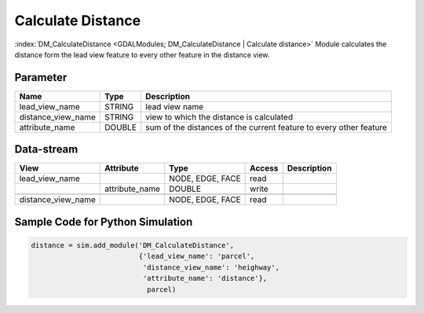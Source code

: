 ==================
Calculate Distance
==================

:index:`DM_CalculateDistance <GDALModules; DM_CalculateDistance | Calculate distance>` Module calculates
the distance form the lead view feature to every other feature in the distance view.

Parameter
---------

+-----------------------+------------------------+------------------------------------------------------------------------+
|        Name           |          Type          |       Description                                                      |
+=======================+========================+========================================================================+
|lead_view_name         | STRING                 | lead view name                                                         |
+-----------------------+------------------------+------------------------------------------------------------------------+
|distance_view_name     | STRING                 | view to which the distance is calculated                               |
+-----------------------+------------------------+------------------------------------------------------------------------+
|attribute_name         | DOUBLE                 | sum of the distances of the current feature to every other feature     |
+-----------------------+------------------------+------------------------------------------------------------------------+


Data-stream
-----------

+--------------------+---------------------------+------------------+-------+------------------------------------------+
|        View        |          Attribute        |       Type       |Access |    Description                           |
+====================+===========================+==================+=======+==========================================+
| lead_view_name     |                           | NODE, EDGE, FACE | read  |                                          |
+--------------------+---------------------------+------------------+-------+------------------------------------------+
|                    | attribute_name            | DOUBLE           | write |                                          |
+--------------------+---------------------------+------------------+-------+------------------------------------------+
|                    |                           |                  |       |                                          |
+--------------------+---------------------------+------------------+-------+------------------------------------------+
| distance_view_name |                           | NODE, EDGE, FACE | read  |                                          |
+--------------------+---------------------------+------------------+-------+------------------------------------------+


Sample Code for Python Simulation
---------------------------------
.. code-block:: python

    distance = sim.add_module('DM_CalculateDistance',
                              {'lead_view_name': 'parcel',
                               'distance_view_name': 'heighway',
                               'attribute_name': 'distance'},
                                parcel)
..

